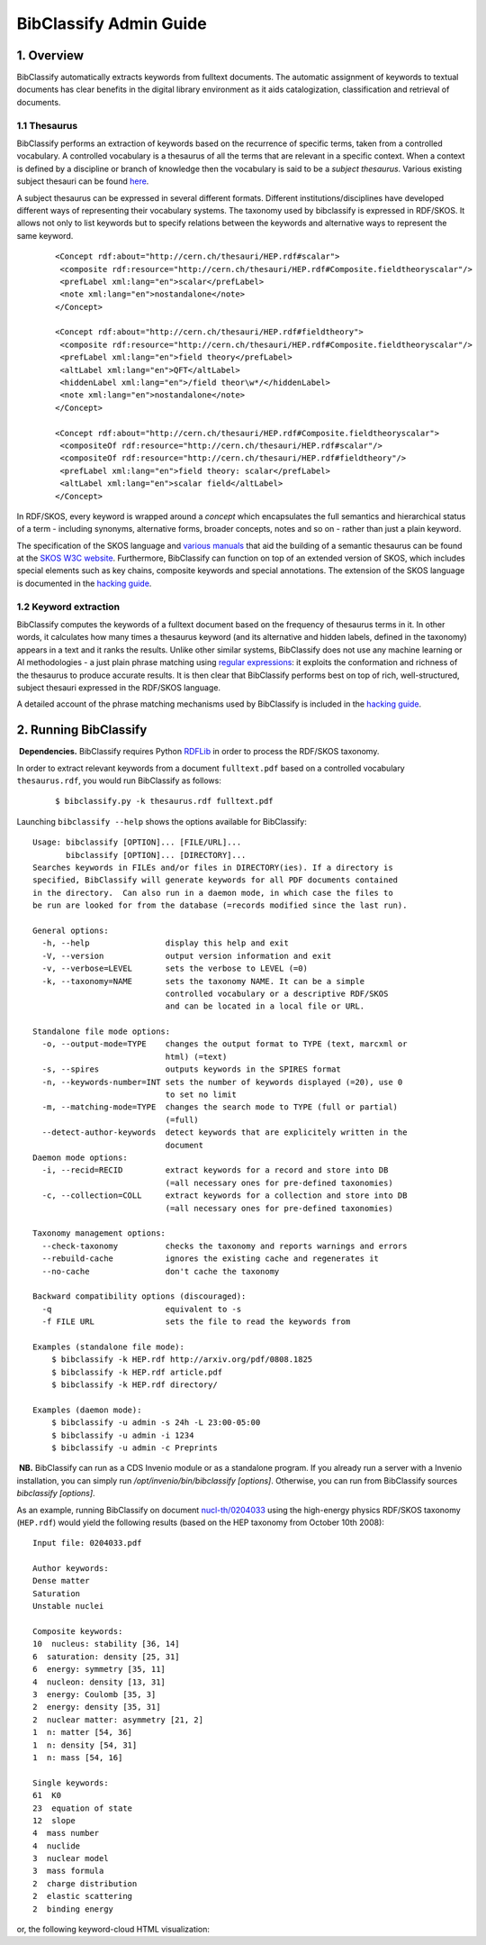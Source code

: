 .. _bibclassify-admin-guide:

BibClassify Admin Guide
=======================

1. Overview
-----------

BibClassify automatically extracts keywords from fulltext documents. The
automatic assignment of keywords to textual documents has clear benefits
in the digital library environment as it aids catalogization,
classification and retrieval of documents.

1.1 Thesaurus
~~~~~~~~~~~~~

BibClassify performs an extraction of keywords based on the recurrence
of specific terms, taken from a controlled vocabulary. A controlled
vocabulary is a thesaurus of all the terms that are relevant in a
specific context. When a context is defined by a discipline or branch of
knowledge then the vocabulary is said to be a *subject thesaurus*.
Various existing subject thesauri can be found
`here <http://www.fbi.fh-koeln.de/institut/labor/Bir/thesauri_new/thesen.htm>`__.

A subject thesaurus can be expressed in several different formats.
Different institutions/disciplines have developed different ways of
representing their vocabulary systems. The taxonomy used by bibclassify
is expressed in RDF/SKOS. It allows not only to list keywords but to
specify relations between the keywords and alternative ways to represent
the same keyword.

    ::

        <Concept rdf:about="http://cern.ch/thesauri/HEP.rdf#scalar">
         <composite rdf:resource="http://cern.ch/thesauri/HEP.rdf#Composite.fieldtheoryscalar"/>
         <prefLabel xml:lang="en">scalar</prefLabel>
         <note xml:lang="en">nostandalone</note>
        </Concept>

        <Concept rdf:about="http://cern.ch/thesauri/HEP.rdf#fieldtheory">
         <composite rdf:resource="http://cern.ch/thesauri/HEP.rdf#Composite.fieldtheoryscalar"/>
         <prefLabel xml:lang="en">field theory</prefLabel>
         <altLabel xml:lang="en">QFT</altLabel>
         <hiddenLabel xml:lang="en">/field theor\w*/</hiddenLabel>
         <note xml:lang="en">nostandalone</note>
        </Concept>

        <Concept rdf:about="http://cern.ch/thesauri/HEP.rdf#Composite.fieldtheoryscalar">
         <compositeOf rdf:resource="http://cern.ch/thesauri/HEP.rdf#scalar"/>
         <compositeOf rdf:resource="http://cern.ch/thesauri/HEP.rdf#fieldtheory"/>
         <prefLabel xml:lang="en">field theory: scalar</prefLabel>
         <altLabel xml:lang="en">scalar field</altLabel>
        </Concept>

In RDF/SKOS, every keyword is wrapped around a *concept* which
encapsulates the full semantics and hierarchical status of a term -
including synonyms, alternative forms, broader concepts, notes and so on
- rather than just a plain keyword.

The specification of the SKOS language and `various
manuals <http://www.w3.org/TR/2005/WD-swbp-thesaurus-pubguide-20050517/>`__
that aid the building of a semantic thesaurus can be found at the `SKOS
W3C
website <http://www.w3.org/TR/2005/WD-swbp-skos-core-guide-20051102/>`__.
Furthermore, BibClassify can function on top of an extended version of
SKOS, which includes special elements such as key chains, composite
keywords and special annotations. The extension of the SKOS language is
documented in the `hacking
guide </help/hacking/bibclassify-internals>`__.

1.2 Keyword extraction
~~~~~~~~~~~~~~~~~~~~~~

BibClassify computes the keywords of a fulltext document based on the
frequency of thesaurus terms in it. In other words, it calculates how
many times a thesaurus keyword (and its alternative and hidden labels,
defined in the taxonomy) appears in a text and it ranks the results.
Unlike other similar systems, BibClassify does not use any machine
learning or AI methodologies - a just plain phrase matching using
`regular expressions <http://en.wikipedia.org/wiki/Regex>`__: it
exploits the conformation and richness of the thesaurus to produce
accurate results. It is then clear that BibClassify performs best on top
of rich, well-structured, subject thesauri expressed in the RDF/SKOS
language.

A detailed account of the phrase matching mechanisms used by BibClassify
is included in the `hacking
guide </help/hacking/bibclassify/>`__.

2. Running BibClassify
----------------------

 **Dependencies.** BibClassify requires Python
`RDFLib <http://rdflib.net/>`__ in order to process the RDF/SKOS
taxonomy.

In order to extract relevant keywords from a document ``fulltext.pdf``
based on a controlled vocabulary ``thesaurus.rdf``, you would run
BibClassify as follows:

    ::

        $ bibclassify.py -k thesaurus.rdf fulltext.pdf

Launching ``bibclassify --help`` shows the options available for
BibClassify:

::

    Usage: bibclassify [OPTION]... [FILE/URL]...
           bibclassify [OPTION]... [DIRECTORY]...
    Searches keywords in FILEs and/or files in DIRECTORY(ies). If a directory is
    specified, BibClassify will generate keywords for all PDF documents contained
    in the directory.  Can also run in a daemon mode, in which case the files to
    be run are looked for from the database (=records modified since the last run).

    General options:
      -h, --help                display this help and exit
      -V, --version             output version information and exit
      -v, --verbose=LEVEL       sets the verbose to LEVEL (=0)
      -k, --taxonomy=NAME       sets the taxonomy NAME. It can be a simple
                                controlled vocabulary or a descriptive RDF/SKOS
                                and can be located in a local file or URL.

    Standalone file mode options:
      -o, --output-mode=TYPE    changes the output format to TYPE (text, marcxml or
                                html) (=text)
      -s, --spires              outputs keywords in the SPIRES format
      -n, --keywords-number=INT sets the number of keywords displayed (=20), use 0
                                to set no limit
      -m, --matching-mode=TYPE  changes the search mode to TYPE (full or partial)
                                (=full)
      --detect-author-keywords  detect keywords that are explicitely written in the
                                document
    Daemon mode options:
      -i, --recid=RECID         extract keywords for a record and store into DB
                                (=all necessary ones for pre-defined taxonomies)
      -c, --collection=COLL     extract keywords for a collection and store into DB
                                (=all necessary ones for pre-defined taxonomies)

    Taxonomy management options:
      --check-taxonomy          checks the taxonomy and reports warnings and errors
      --rebuild-cache           ignores the existing cache and regenerates it
      --no-cache                don't cache the taxonomy

    Backward compatibility options (discouraged):
      -q                        equivalent to -s
      -f FILE URL               sets the file to read the keywords from

    Examples (standalone file mode):
        $ bibclassify -k HEP.rdf http://arxiv.org/pdf/0808.1825
        $ bibclassify -k HEP.rdf article.pdf
        $ bibclassify -k HEP.rdf directory/

    Examples (daemon mode):
        $ bibclassify -u admin -s 24h -L 23:00-05:00
        $ bibclassify -u admin -i 1234
        $ bibclassify -u admin -c Preprints

 **NB.** BibClassify can run as a CDS Invenio module or as a standalone
program. If you already run a server with a Invenio installation, you
can simply run */opt/invenio/bin/bibclassify [options]*. Otherwise, you
can run from BibClassify sources *bibclassify [options]*.

As an example, running BibClassify on document
`nucl-th/0204033 <http://cds.cern.ch/record/547024>`__ using the
high-energy physics RDF/SKOS taxonomy (``HEP.rdf``) would yield the
following results (based on the HEP taxonomy from October 10th 2008):

::

    Input file: 0204033.pdf

    Author keywords:
    Dense matter
    Saturation
    Unstable nuclei

    Composite keywords:
    10  nucleus: stability [36, 14]
    6  saturation: density [25, 31]
    6  energy: symmetry [35, 11]
    4  nucleon: density [13, 31]
    3  energy: Coulomb [35, 3]
    2  energy: density [35, 31]
    2  nuclear matter: asymmetry [21, 2]
    1  n: matter [54, 36]
    1  n: density [54, 31]
    1  n: mass [54, 16]

    Single keywords:
    61  K0
    23  equation of state
    12  slope
    4  mass number
    4  nuclide
    3  nuclear model
    3  mass formula
    2  charge distribution
    2  elastic scattering
    2  binding energy

or, the following keyword-cloud HTML visualization:
|tag-cloud for document nucl-th/0204033|

.. |tag-cloud for document nucl-th/0204033| image:: /_static/admin/bibclassify-admin-guide-cloud.jpeg
